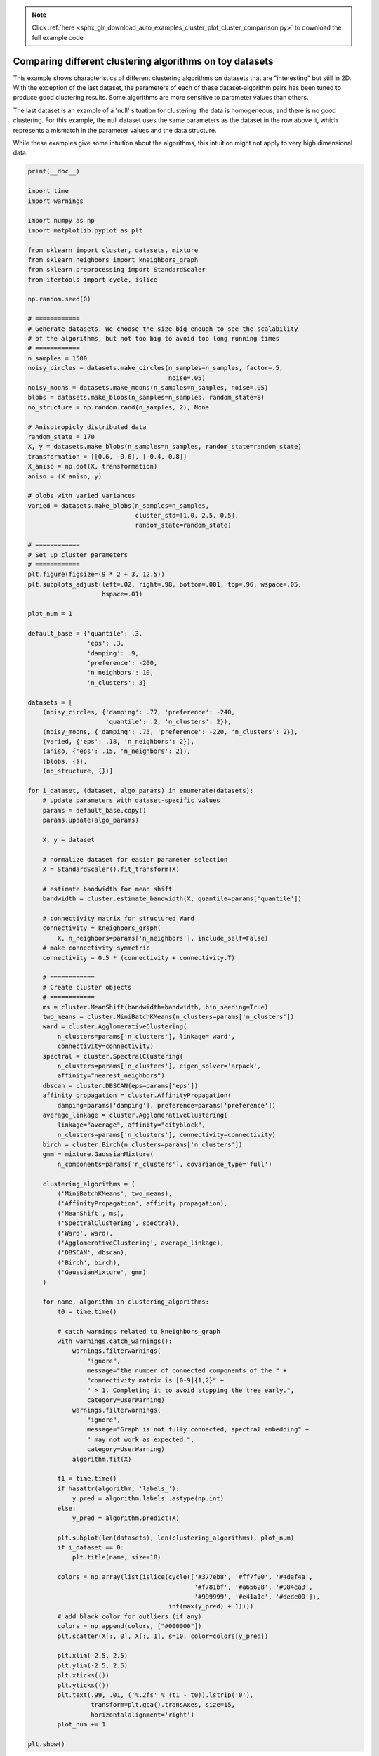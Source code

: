 .. note::
    :class: sphx-glr-download-link-note

    Click :ref:`here <sphx_glr_download_auto_examples_cluster_plot_cluster_comparison.py>` to download the full example code
.. rst-class:: sphx-glr-example-title

.. _sphx_glr_auto_examples_cluster_plot_cluster_comparison.py:


=========================================================
Comparing different clustering algorithms on toy datasets
=========================================================

This example shows characteristics of different
clustering algorithms on datasets that are "interesting"
but still in 2D. With the exception of the last dataset,
the parameters of each of these dataset-algorithm pairs
has been tuned to produce good clustering results. Some
algorithms are more sensitive to parameter values than
others.

The last dataset is an example of a 'null' situation for
clustering: the data is homogeneous, and there is no good
clustering. For this example, the null dataset uses the
same parameters as the dataset in the row above it, which
represents a mismatch in the parameter values and the
data structure.

While these examples give some intuition about the
algorithms, this intuition might not apply to very high
dimensional data.




.. image:: /auto_examples/cluster/images/sphx_glr_plot_cluster_comparison_001.png
    :class: sphx-glr-single-img





.. code-block:: python

    print(__doc__)

    import time
    import warnings

    import numpy as np
    import matplotlib.pyplot as plt

    from sklearn import cluster, datasets, mixture
    from sklearn.neighbors import kneighbors_graph
    from sklearn.preprocessing import StandardScaler
    from itertools import cycle, islice

    np.random.seed(0)

    # ============
    # Generate datasets. We choose the size big enough to see the scalability
    # of the algorithms, but not too big to avoid too long running times
    # ============
    n_samples = 1500
    noisy_circles = datasets.make_circles(n_samples=n_samples, factor=.5,
                                          noise=.05)
    noisy_moons = datasets.make_moons(n_samples=n_samples, noise=.05)
    blobs = datasets.make_blobs(n_samples=n_samples, random_state=8)
    no_structure = np.random.rand(n_samples, 2), None

    # Anisotropicly distributed data
    random_state = 170
    X, y = datasets.make_blobs(n_samples=n_samples, random_state=random_state)
    transformation = [[0.6, -0.6], [-0.4, 0.8]]
    X_aniso = np.dot(X, transformation)
    aniso = (X_aniso, y)

    # blobs with varied variances
    varied = datasets.make_blobs(n_samples=n_samples,
                                 cluster_std=[1.0, 2.5, 0.5],
                                 random_state=random_state)

    # ============
    # Set up cluster parameters
    # ============
    plt.figure(figsize=(9 * 2 + 3, 12.5))
    plt.subplots_adjust(left=.02, right=.98, bottom=.001, top=.96, wspace=.05,
                        hspace=.01)

    plot_num = 1

    default_base = {'quantile': .3,
                    'eps': .3,
                    'damping': .9,
                    'preference': -200,
                    'n_neighbors': 10,
                    'n_clusters': 3}

    datasets = [
        (noisy_circles, {'damping': .77, 'preference': -240,
                         'quantile': .2, 'n_clusters': 2}),
        (noisy_moons, {'damping': .75, 'preference': -220, 'n_clusters': 2}),
        (varied, {'eps': .18, 'n_neighbors': 2}),
        (aniso, {'eps': .15, 'n_neighbors': 2}),
        (blobs, {}),
        (no_structure, {})]

    for i_dataset, (dataset, algo_params) in enumerate(datasets):
        # update parameters with dataset-specific values
        params = default_base.copy()
        params.update(algo_params)

        X, y = dataset

        # normalize dataset for easier parameter selection
        X = StandardScaler().fit_transform(X)

        # estimate bandwidth for mean shift
        bandwidth = cluster.estimate_bandwidth(X, quantile=params['quantile'])

        # connectivity matrix for structured Ward
        connectivity = kneighbors_graph(
            X, n_neighbors=params['n_neighbors'], include_self=False)
        # make connectivity symmetric
        connectivity = 0.5 * (connectivity + connectivity.T)

        # ============
        # Create cluster objects
        # ============
        ms = cluster.MeanShift(bandwidth=bandwidth, bin_seeding=True)
        two_means = cluster.MiniBatchKMeans(n_clusters=params['n_clusters'])
        ward = cluster.AgglomerativeClustering(
            n_clusters=params['n_clusters'], linkage='ward',
            connectivity=connectivity)
        spectral = cluster.SpectralClustering(
            n_clusters=params['n_clusters'], eigen_solver='arpack',
            affinity="nearest_neighbors")
        dbscan = cluster.DBSCAN(eps=params['eps'])
        affinity_propagation = cluster.AffinityPropagation(
            damping=params['damping'], preference=params['preference'])
        average_linkage = cluster.AgglomerativeClustering(
            linkage="average", affinity="cityblock",
            n_clusters=params['n_clusters'], connectivity=connectivity)
        birch = cluster.Birch(n_clusters=params['n_clusters'])
        gmm = mixture.GaussianMixture(
            n_components=params['n_clusters'], covariance_type='full')

        clustering_algorithms = (
            ('MiniBatchKMeans', two_means),
            ('AffinityPropagation', affinity_propagation),
            ('MeanShift', ms),
            ('SpectralClustering', spectral),
            ('Ward', ward),
            ('AgglomerativeClustering', average_linkage),
            ('DBSCAN', dbscan),
            ('Birch', birch),
            ('GaussianMixture', gmm)
        )

        for name, algorithm in clustering_algorithms:
            t0 = time.time()

            # catch warnings related to kneighbors_graph
            with warnings.catch_warnings():
                warnings.filterwarnings(
                    "ignore",
                    message="the number of connected components of the " +
                    "connectivity matrix is [0-9]{1,2}" +
                    " > 1. Completing it to avoid stopping the tree early.",
                    category=UserWarning)
                warnings.filterwarnings(
                    "ignore",
                    message="Graph is not fully connected, spectral embedding" +
                    " may not work as expected.",
                    category=UserWarning)
                algorithm.fit(X)

            t1 = time.time()
            if hasattr(algorithm, 'labels_'):
                y_pred = algorithm.labels_.astype(np.int)
            else:
                y_pred = algorithm.predict(X)

            plt.subplot(len(datasets), len(clustering_algorithms), plot_num)
            if i_dataset == 0:
                plt.title(name, size=18)

            colors = np.array(list(islice(cycle(['#377eb8', '#ff7f00', '#4daf4a',
                                                 '#f781bf', '#a65628', '#984ea3',
                                                 '#999999', '#e41a1c', '#dede00']),
                                          int(max(y_pred) + 1))))
            # add black color for outliers (if any)
            colors = np.append(colors, ["#000000"])
            plt.scatter(X[:, 0], X[:, 1], s=10, color=colors[y_pred])

            plt.xlim(-2.5, 2.5)
            plt.ylim(-2.5, 2.5)
            plt.xticks(())
            plt.yticks(())
            plt.text(.99, .01, ('%.2fs' % (t1 - t0)).lstrip('0'),
                     transform=plt.gca().transAxes, size=15,
                     horizontalalignment='right')
            plot_num += 1

    plt.show()

**Total running time of the script:** ( 0 minutes  34.445 seconds)


.. _sphx_glr_download_auto_examples_cluster_plot_cluster_comparison.py:


.. only :: html

 .. container:: sphx-glr-footer
    :class: sphx-glr-footer-example



  .. container:: sphx-glr-download

     :download:`Download Python source code: plot_cluster_comparison.py <plot_cluster_comparison.py>`



  .. container:: sphx-glr-download

     :download:`Download Jupyter notebook: plot_cluster_comparison.ipynb <plot_cluster_comparison.ipynb>`


.. only:: html

 .. rst-class:: sphx-glr-signature

    `Gallery generated by Sphinx-Gallery <https://sphinx-gallery.readthedocs.io>`_
